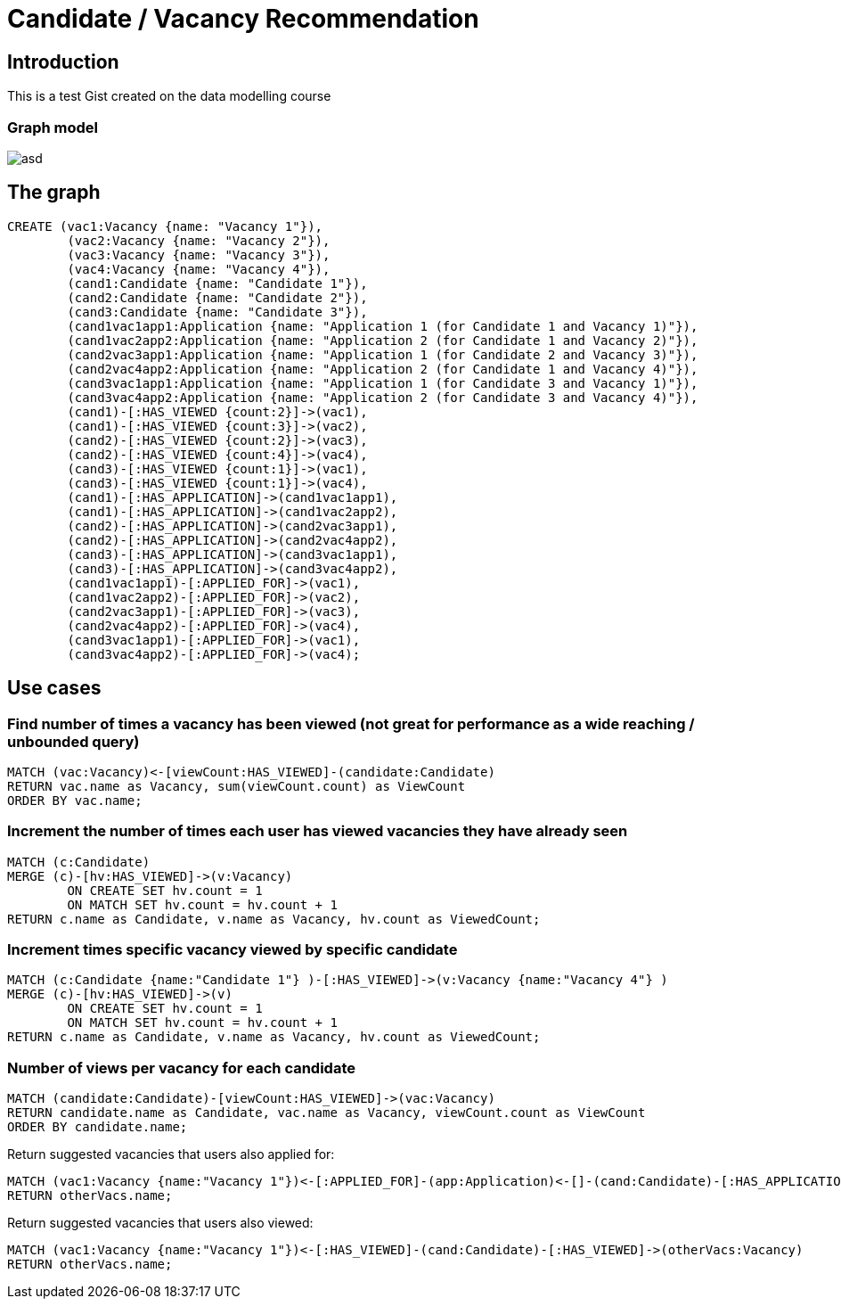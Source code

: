 = Candidate / Vacancy Recommendation

:neo4j-version: 2.1.7
:author: Krister Bone
:twitter: @kristerbone

//console

== Introduction

This is a test Gist created on the data modelling course

=== Graph model

image::https://asd[]

== The graph

//hide
//setup
[source,cypher]
----
CREATE (vac1:Vacancy {name: "Vacancy 1"}),
	(vac2:Vacancy {name: "Vacancy 2"}),
	(vac3:Vacancy {name: "Vacancy 3"}),
	(vac4:Vacancy {name: "Vacancy 4"}),
	(cand1:Candidate {name: "Candidate 1"}),
	(cand2:Candidate {name: "Candidate 2"}),
	(cand3:Candidate {name: "Candidate 3"}),
	(cand1vac1app1:Application {name: "Application 1 (for Candidate 1 and Vacancy 1)"}),
	(cand1vac2app2:Application {name: "Application 2 (for Candidate 1 and Vacancy 2)"}),
	(cand2vac3app1:Application {name: "Application 1 (for Candidate 2 and Vacancy 3)"}),
	(cand2vac4app2:Application {name: "Application 2 (for Candidate 1 and Vacancy 4)"}),
	(cand3vac1app1:Application {name: "Application 1 (for Candidate 3 and Vacancy 1)"}),
	(cand3vac4app2:Application {name: "Application 2 (for Candidate 3 and Vacancy 4)"}),
	(cand1)-[:HAS_VIEWED {count:2}]->(vac1),
	(cand1)-[:HAS_VIEWED {count:3}]->(vac2),
	(cand2)-[:HAS_VIEWED {count:2}]->(vac3),
	(cand2)-[:HAS_VIEWED {count:4}]->(vac4),
	(cand3)-[:HAS_VIEWED {count:1}]->(vac1),
	(cand3)-[:HAS_VIEWED {count:1}]->(vac4),
	(cand1)-[:HAS_APPLICATION]->(cand1vac1app1),
	(cand1)-[:HAS_APPLICATION]->(cand1vac2app2),
	(cand2)-[:HAS_APPLICATION]->(cand2vac3app1),
	(cand2)-[:HAS_APPLICATION]->(cand2vac4app2),
	(cand3)-[:HAS_APPLICATION]->(cand3vac1app1),
	(cand3)-[:HAS_APPLICATION]->(cand3vac4app2),
	(cand1vac1app1)-[:APPLIED_FOR]->(vac1),
	(cand1vac2app2)-[:APPLIED_FOR]->(vac2),
	(cand2vac3app1)-[:APPLIED_FOR]->(vac3),
	(cand2vac4app2)-[:APPLIED_FOR]->(vac4),
	(cand3vac1app1)-[:APPLIED_FOR]->(vac1),
	(cand3vac4app2)-[:APPLIED_FOR]->(vac4);
----

//graph

== Use cases

=== Find number of times a vacancy has been viewed (not great for performance as a wide reaching / unbounded query)
[source,cypher]
----
MATCH (vac:Vacancy)<-[viewCount:HAS_VIEWED]-(candidate:Candidate)
RETURN vac.name as Vacancy, sum(viewCount.count) as ViewCount
ORDER BY vac.name;
----
//table

=== Increment the number of times each user has viewed vacancies they have already seen 
[source,cypher]
----

MATCH (c:Candidate)
MERGE (c)-[hv:HAS_VIEWED]->(v:Vacancy)
	ON CREATE SET hv.count = 1 
	ON MATCH SET hv.count = hv.count + 1
RETURN c.name as Candidate, v.name as Vacancy, hv.count as ViewedCount;
----
//table

=== Increment times specific vacancy viewed by specific candidate
[source,cypher]
----

MATCH (c:Candidate {name:"Candidate 1"} )-[:HAS_VIEWED]->(v:Vacancy {name:"Vacancy 4"} )
MERGE (c)-[hv:HAS_VIEWED]->(v)
	ON CREATE SET hv.count = 1 
	ON MATCH SET hv.count = hv.count + 1
RETURN c.name as Candidate, v.name as Vacancy, hv.count as ViewedCount;
----
//table

=== Number of views per vacancy for each candidate
[source,cypher]
----
MATCH (candidate:Candidate)-[viewCount:HAS_VIEWED]->(vac:Vacancy)
RETURN candidate.name as Candidate, vac.name as Vacancy, viewCount.count as ViewCount
ORDER BY candidate.name;
----

//table

Return suggested vacancies that users also applied for:
[source,cypher]
----
MATCH (vac1:Vacancy {name:"Vacancy 1"})<-[:APPLIED_FOR]-(app:Application)<-[]-(cand:Candidate)-[:HAS_APPLICATION]->(:Application)-[:APPLIED_FOR]->(otherVacs:Vacancy)
RETURN otherVacs.name;
----


Return suggested vacancies that users also viewed:
[source,cypher]
----
MATCH (vac1:Vacancy {name:"Vacancy 1"})<-[:HAS_VIEWED]-(cand:Candidate)-[:HAS_VIEWED]->(otherVacs:Vacancy)
RETURN otherVacs.name;
----

